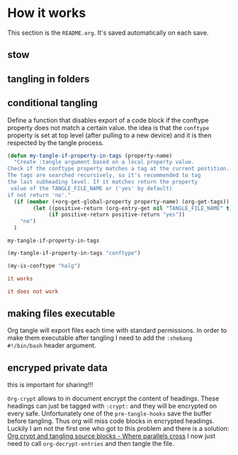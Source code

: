 * How it works 
:PROPERTIES:
:SAVE-TO-FILE:  README.org
:END:
This section is the ~README.org~. It's saved automatically on each save.
** stow
** tangling in folders
** conditional tangling
:PROPERTIES:
:TANGLE_FILE_NAME: ./test.conf
:END:

Define a function that disables export of a code block if the conftype property
does not match a certain  value. the idea is that the ~conftype~ property is set
at top level (after pulling to a new device) and it is then respected by the
tangle process.
#+name:check-conftype
#+BEGIN_SRC emacs-lisp :tangle no
(defun my-tangle-if-property-in-tags (property-name)
  "Create :tangle argument based on a local property value.
Check if the conftype property matches a tag at the current postition.
The tags are searched recursively, so it's recommended to tag
the last subheading level. If it matches return the property
 value of the TANGLE_FILE_NAME or ('yes' by default)
if not return 'no'."
  (if (member (+org-get-global-property property-name) (org-get-tags))
        (let ((positive-return (org-entry-get nil "TANGLE_FILE_NAME" t)))
             (if positive-return positive-return "yes"))
    "no")
  )
#+END_SRC

#+RESULTS: check-conftype
: my-tangle-if-property-in-tags

#+BEGIN_SRC emacs-lisp
(my-tangle-if-property-in-tags "conftype")
#+END_SRC

#+RESULTS:
: ./test.conf

#+BEGIN_SRC emacs-lisp 
(my-is-conftype "halg")
#+END_SRC

#+RESULTS:
: no

#+begin_src conf :tangle (my-is-conftype "full") 
it works
#+end_src

#+begin_src conf :tangle (my-is-conftype "half") 
it does not work
#+end_src
** making files executable
Org tangle will export files each time with standard permissions.
In order to make them executable after tangling I need to add the ~:shebang
#!/bin/bash~ header argument.

** encryped private data
this is important for sharing!!! 

~Org-crypt~ allows to in document encrypt the content of headings. These headings
can just be tagged with ~:crypt:~ and they will be encrypted on every safe.
Unfortunately one of the ~pre-tangle-hooks~ save the buffer before tangling. Thus
org will miss code blocks in encrypted headings. Luckily I am not the first one
who got to this problem and there is a solution: [[https://ag91.github.io/blog/2020/10/30/org-crypt-and-tangling-source-blocks/][Org crypt and tangling source blocks - Where parallels cross]]
I now just need to call ~org-decrypt-entries~ and then tangle the file.

